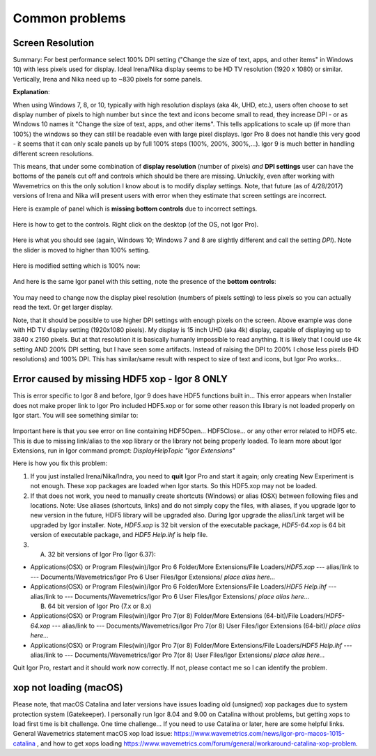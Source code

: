 .. _commonIssues:
.. _GUIcontrolsMissing:

.. index::
    Common Display problems
    Missing controls on Panels
    Panel artifacts
    xop not loading (macOS)

Common problems
===============

Screen Resolution
-----------------

Summary: For best performance select 100% DPI setting ("Change the size of text, apps, and other items" in Windows 10) with less pixels used for display. Ideal Irena/Nika display seems to be HD TV resolution (1920 x 1080) or similar. Vertically, Irena and Nika need up to ~830 pixels for some panels.

**Explanation**:

When using Windows 7, 8, or 10, typically with high resolution displays (aka 4k, UHD, etc.), users often choose to set display number of pixels to high number but since the text and icons become small to read, they increase DPI - or as Windows 10 names it "Change the size of text, apps, and other items". This tells applications to scale up (if more than 100%) the windows so they can still be readable even with large pixel displays. Igor Pro 8 does not handle this very good - it seems that it can only scale panels up by full 100% steps (100%, 200%, 300%,...). Igor 9 is much better in handling different screen resolutions.

This means, that under some combination of **display resolution** (number of pixels) *and* **DPI settings** user can have the bottoms of the panels cut off and controls  which should be there are missing. Unluckily, even after working with Wavemetrics on this the only solution I know about is to modify display settings. Note, that future (as of 4/28/2017) versions of Irena and Nika will present users with error when they estimate that screen settings are incorrect.

Here is example of panel which is **missing bottom controls** due to incorrect settings.

.. Figure:: media/InCorrectScrRes.jpg
   :align: center
   :width: 380px


Here is how to get to the controls. Right click on the desktop (of the OS, not Igor Pro).

.. Figure:: media/W10AccToDPISett.jpg
   :align: center
   :width: 220px

Here is what you should see (again, Windows 10; Windows 7 and 8 are slightly different and call the setting *DPI*). Note the slider is moved to higher than 100% setting.


.. Figure:: media/W10HighDPISet.jpg
   :align: center
   :width: 450px

Here is modified setting which is 100% now:

.. Figure:: media/W10CorDPISett.jpg
   :align: center
   :width: 450px

And here is the same Igor panel with this setting, note the presence of the **bottom controls**:


.. Figure:: media/CorrectScrRes.jpg
   :align: center
   :width: 380px

You may need to change now the display pixel resolution (numbers of pixels setting) to less pixels so you can actually read the text. Or get larger display.

Note, that it should be possible to use higher DPI settings with enough pixels on the screen. Above example was done with HD TV display setting (1920x1080 pixels). My display is 15 inch UHD (aka 4k) display, capable of displaying up to 3840 x 2160 pixels. But at that resolution it is basically humanly impossible to read anything. It is likely that I could use 4k setting AND 200% DPI setting, but I have seen some artifacts. Instead of raising the DPI to 200% I chose less pixels (HD resolutions) and 100% DPI. This has similar/same result with respect to size of text and icons, but Igor Pro works...


.. _HDF5xopError:

.. index::
    HDF5 error
    Missing xop error
    HDF5OpenFile error


Error caused by missing HDF5 xop - Igor 8 ONLY
----------------------------------------------

This is error specific to Igor 8 and before, Igor 9 does have HDF5 functions built in... This error appears when Installer does not make proper link to Igor Pro included HDF5.xop or for some other reason this library is not loaded properly on Igor start. You will see something similar to:

.. Figure:: media/HDF5xopError.jpg
   :align: center
   :width: 380px

Important here is that you see error on line containing HDF5Open... HDF5Close... or any other error related to HDF5 etc. This is due to missing link/alias to the xop library or the library not being properly loaded. To learn more about Igor Extensions, run in Igor command prompt: *DisplayHelpTopic "Igor Extensions"*

Here is how you fix this problem:

1.  If you just installed Irena/Nika/Indra, you need to **quit** Igor Pro and start it again; only creating New Experiment is not enough. These xop packages are loaded when Igor starts. So this HDF5.xop may not be loaded.

2. If that does not work, you need to manually create shortcuts (Windows) or alias (OSX) between following files and locations. Note: Use aliases (shortcuts, links) and do not simply copy the files, with aliases, if you upgrade Igor to new version in the future, HDF5 library will be upgraded also.  During Igor upgrade the alias/Link target will be upgraded by Igor installer. Note, *HDF5.xop* is 32 bit version of the executable package, *HDF5-64.xop* is 64 bit version of executable package, and *HDF5 Help.ihf* is help file.

3. (A) 32 bit versions of Igor Pro (Igor 6.37):

*  Applications(OSX) or Program Files(win)/Igor Pro 6 Folder/More Extensions/File Loaders/*HDF5.xop*    ---  alias/link to --- Documents/Wavemetrics/Igor Pro 6 User Files/Igor Extensions/ *place alias here...*

*  Applications(OSX) or Program Files(win)/Igor Pro 6 Folder/More Extensions/File Loaders/*HDF5 Help.ihf*    ---  alias/link to --- Documents/Wavemetrics/Igor Pro 6 User Files/Igor Extensions/ *place alias here...*

   (B) 64 bit version of Igor Pro (7.x or 8.x)

*  Applications(OSX) or Program Files(win)/Igor Pro 7(or 8) Folder/More Extensions (64-bit)/File Loaders/*HDF5-64.xop*    ---  alias/link to --- Documents/Wavemetrics/Igor Pro 7(or 8) User Files/Igor Extensions (64-bit)/ *place alias here...*

*  Applications(OSX) or Program Files(win)/Igor Pro 7(or 8) Folder/More Extensions/File Loaders/*HDF5 Help.ihf*    ---  alias/link to --- Documents/Wavemetrics/Igor Pro 7(or 8) User Files/Igor Extensions/ *place alias here...*


Quit Igor Pro, restart and it should work now correctly. If not, please contact me so I can identify the problem.


xop not loading (macOS)
-----------------------

Please note, that macOS Catalina and later versions have issues loading old (unsigned) xop packages due to system protection system (Gatekeeper). I personally run Igor 8.04 and 9.00 on Catalina without problems, but getting xops to load first time is bit challenge. One time challenge... If you need to use Catalina or later, here are some helpful links. General Wavemetrics statement macOS xop load issue: https://www.wavemetrics.com/news/igor-pro-macos-1015-catalina , and how to get xops loading https://www.wavemetrics.com/forum/general/workaround-catalina-xop-problem.
